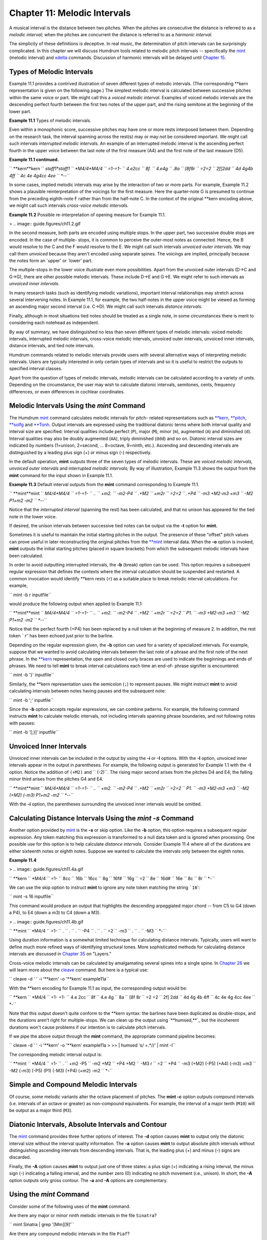 ===============================
Chapter 11: Melodic Intervals
===============================

A musical interval is the distance between two pitches. When the pitches are
consecutive the distance is referred to as a *melodic interval;* when the
pitches are concurrent the distance is referred to as a *harmonic interval.*

The simplicity of these definitions is deceptive. In real music, the
determination of pitch intervals can be surprisingly complicated. In this
chapter we will discuss Humdrum tools related to melodic pitch intervals --
specifically the `mint <../../man/mint>`_ (melodic interval) and `xdelta <../../man/xdelta>`_ commands.
Discussion of harmonic intervals will be delayed until `Chapter 15 <../ch15>`_.


Types of Melodic Intervals
--------------------------

Example 11.1 provides a contrived illustration of seven different types of
melodic intervals. (The corresponding \*\*kern representation is given on
the following page.) The simplest melodic interval is calculated between
successive pitches within the same voice or part. We might call this a
*voiced melodic interval.* Examples of voiced melodic intervals are the
descending perfect fourth between the first two notes of the upper part, and
the rising semitone at the beginning of the lower part.



**Example 11.1** Types of melodic intervals.

.. image:: guide.figures/ch11.1.gif



Even within a monophonic score, successive pitches may have one or more rests
interposed between them. Depending on the research task, the interval
spanning across the rest(s) may or may not be considered important. We might
call such intervals *interrupted melodic intervals.* An example of an
interrupted melodic interval is the ascending perfect fourth in the upper
voice between the last note of the first measure (A4) and the first note of
the last measure (D5).

**Example 11.1 continued.**

`` **kern**kern
`` *staff1*staff1
`` *M4/4*M4/4
`` =1-=1-
`` 4.e2cc
`` 8f.
`` 4.e4g
`` .8a
`` [8f8r
`` =2=2
`` 2f]2dd
`` 4d 4g4b 4ff
`` 4c 4e 4g4cc 4ee
`` *-*-``

In some cases, implied melodic intervals may arise by the interaction of two
or more parts. For example, Example 11.2 shows a plausible reinterpretation
of the voicings for the first measure. Here the quarter-note G is presumed to
continue from the preceding eighth-note F rather than from the half-note C.
In the context of the original \*\*kern encoding above, we might call such
intervals *cross-voice melodic intervals.*

**Example 11.2** Possible re-interpretation of opening measure for Example
11.1.

> .. image:: guide.figures/ch11.2.gif


In the second measure, both parts are encoded using multiple stops. In the
upper part, two successive double stops are encoded. In the case of multiple-
stops, it is common to perceive the outer-most notes as connected. Hence, the
B would resolve to the C and the F would resolve to the E. We might call such
intervals *unvoiced outer intervals.* We may call them *unvoiced* because
they aren't encoded using separate spines. The voicings are implied,
principally because the notes form an `upper' or `lower' part.

The multiple-stops in the lower voice illustrate even more possibilities.
Apart from the unvoiced outer intervals (D->C and G->G), there are other
possible melodic intervals. These include D->E and G->E. We might refer to
such intervals as *unvoiced inner intervals.*

In many research tasks (such as identifying melodic variations), important
interval relationships may stretch across several intervening notes. In
Example 11.1, for example, the two half-notes in the upper voice might be
viewed as forming an ascending major second interval (i.e. C->D). We might
call such intervals *distance intervals.*

Finally, although in most situations tied notes should be treated as a single
note, in some circumstances there is merit to considering each notehead as
independent.

By way of summary, we have distinguished no less than seven different types
of melodic intervals: voiced melodic intervals, interrupted melodic
intervals, cross-voice melodic intervals, unvoiced outer intervals, unvoiced
inner intervals, distance intervals, and tied note intervals.

Humdrum commands related to melodic intervals provide users with several
alternative ways of interpreting melodic intervals. Users are typically
interested in only certain types of intervals and so it is useful to restrict
the outputs to specified interval classes.

Apart from the question of types of melodic intervals, melodic intervals can
be calculated according to a variety of *units*. Depending on the
circumstance, the user may wish to calculate diatonic intervals, semitones,
cents, frequency differences, or even differences in cochlear coordinates.


Melodic Intervals Using the *mint* Command
--------

The Humdrum `mint <../../man/mint>`_ command calculates melodic intervals for pitch-
related representations such as `**kern <../../rep/kern>`_, `**pitch <../../rep/pitch>`_, `**solfg <../../rep/solfg>`_
and `**Tonh <../../rep/Tonh>`_. Output intervals are expressed using the traditional
diatonic terms where both interval quality and interval size are specified.
Interval qualities include perfect (``P``), major (``M``), minor (``m``),
augmented (``A``) and diminished (``d``). Interval qualities may also be
doubly augmented (``AA``), triply diminished (``ddd``) and so on. Diatonic
interval sizes are indicated by numbers (1=unison, 2=second, ... 8=octave,
9=ninth, etc.). Ascending and descending intervals are distinguished by a
leading plus sign (+) or minus sign (-) respectively.

In the default operation, **mint** outputs three of the seven types of
melodic intervals. These are *voiced melodic intervals,* *unvoiced outer
intervals* and *interrupted melodic intervals;* By way of illustration,
Example 11.3 shows the output from the **mint** command for the input shown
in Example 11.1.

**Example 11.3** Default interval outputs from the **mint** command
corresponding to Example 11.1.

`` **mint**mint
`` *M4/4*M4/4
`` =1-=1-
`` ..
`` +m2.
`` -m2-P4
`` .+M2
`` +m2r
`` =2=2
`` .+P4
`` -m3 +M2-m3 +m3
`` -M2 P1+m2 -m2
`` *-*-``

Notice that the *interrupted interval* (spanning the rest) has been
calculated, and that no unison has appeared for the tied note in the lower
voice.

If desired, the unison intervals between successive tied notes can be output
via the **-t** option for **mint.**

Sometimes it is useful to maintain the initial starting pitches in the
output. The presence of these "offset" pitch values can prove useful in later
reconstructing the original pitches from the `**mint <../../rep/mint>`_ interval data.
When the **-o** option is invoked, **mint** outputs the initial starting
pitches (placed in square brackets) from which the subsequent melodic
intervals have been calculated.

In order to avoid outputting interrupted intervals, the **-b** (break) option
can be used. This option requires a subsequent regular expression that
defines the contexts where the interval calculation should be suspended and
restarted. A common invocation would identify \*\*kern rests (``r``) as a
suitable place to break melodic interval calculations. For example,

``  mint -b r inputfile``

would produce the following output when applied to Example 11.1:



`` **mint**mint
`` *M4/4*M4/4
`` =1-=1-
`` ..
`` +m2.
`` -m2-P4
`` .+M2
`` +m2r
`` =2=2
`` P1.
`` -m3 +M2-m3 +m3
`` -M2 P1+m2 -m2
`` *-*-``

Notice that the perfect fourth (+P4) has been replaced by a null token at the
beginning of measure 2. In addition, the rest token ```r``' has been echoed
just prior to the barline.

Depending on the regular expression given, the **-b** option can used for a
variety of specialized intervals. For example, suppose that we wanted to
avoid calculating intervals between the last note of a phrase and the first
note of the next phrase. In the `**kern <../../rep/kern>`_ representation, the open and
closed curly braces are used to indicate the beginnings and ends of phrases.
We need to tell **mint** to break interval calculations each time an end-of-
phrase signifier is encountered:

`` mint -b '}' inputfile``

Similarly, the \*\*kern representation uses the semicolon (``;``) to
represent pauses. We might instruct **mint** to avoid calculating intervals
between notes having pauses and the subsequent note:

`` mint -b ';' inputfile``

Since the **-b** option accepts regular expressions, we can combine patterns.
For example, the following command instructs **mint** to calculate melodic
intervals, not including intervals spanning phrase boundaries, and not
following notes with pauses:

`` mint -b '[;}]' inputfile``


Unvoiced Inner Intervals
------------------------

Unvoiced inner intervals can be included in the output by using the **-i** or
**-I** options. With the **-I** option, unvoiced inner intervals appear in
the output in parentheses. For example, the following output is generated for
Example 1.1 with the **-I** option. Notice the addition of ``(+M2)`` and
`` (-2)``. The rising major second arises from the pitches D4 and E4; the
falling minor third arises from the pitches G4 and E4.



`` **mint**mint
`` *M4/4*M4/4
`` =1-=1-
`` ..
`` +m2.
`` -m2-P4
`` .+M2
`` +m2r
`` =2=2
`` P1.
`` -m3 +M2-m3 +m3
`` -M2 (+M2) (-m3) P1+m2 -m2
`` *-*-``

With the **-i** option, the parentheses surrounding the unvoiced inner
intervals would be omitted.


Calculating Distance Intervals Using the *mint -s* Command
--------

Another option provided by `mint <../../man/mint>`_ is the **-s** or skip option. Like the
**-b** option, this option requires a subsequent regular expression. Any
token matching this expression is transformed to a null data token and is
ignored when processing. One possible use for this option is to help
calculate *distance intervals.* Consider Example 11.4 where all of the
durations are either sixteenth notes or eighth notes. Suppose we wanted to
calculate the intervals only between the eighth notes.



**Example 11.4**

> .. image:: guide.figures/ch11.4a.gif


`` **kern
`` *M4/4
`` =1-
`` 8cc
`` 16b
`` 16cc
`` 8g
`` 16f#
`` 16g
`` =2
`` 8e
`` 16d#
`` 16e
`` 8c
`` 8r
`` *-``

We can use the skip option to instruct **mint** to ignore any note token
matching the string ```16``':

``  mint -s 16 inputfile``

This command would produce an output that highlights the descending
arpeggiated major chord -- from C5 to G4 (down a P4), to E4 (down a m3) to C4
(down a M3).



> .. image:: guide.figures/ch11.4b.gif


`` **mint
`` *M4/4
`` =1-
`` .
`` .
`` .
`` -P4
`` .
`` .
`` =2
`` -m3
`` .
`` .
`` -M3
`` *-``

Using duration information is a somewhat limited technique for calculating
distance intervals. Typically, users will want to define much more refined
ways of identifying structural tones. More sophisticated methods for
calculating distance intervals are discussed in `Chapter 35 <../ch35>`_ on "Layers."

Cross-voice melodic intervals can be calculated by amalgamating several
spines into a single spine. In `Chapter 26 <../ch26>`_ we will learn more about the
`cleave <../../man/cleave>`_ command. But here is a typical use:

`` cleave -d ' ' -i '**kern' -o '**kern' example11a``

With the \*\*kern encoding for Example 11.1 as input, the corresponding
output would be:



`` **kern
`` *M4/4
`` =1- =1-
`` 4.e 2cc
`` 8f
`` 4.e 4g
`` 8a
`` [8f 8r
`` =2 =2
`` 2f] 2dd
`` 4d 4g 4b 4ff
`` 4c 4e 4g 4cc 4ee
`` *-``

Note that this output doesn't quite conform to the \*\*kern syntax: the
barlines have been duplicated as double-stops, and the durations aren't right
for multiple-stops. We can clean up the output using `**humsed,**`_ but the
incoherent durations won't cause problems if our intention is to calculate
pitch intervals.

If we pipe the above output through the **mint** command, the appropriate
command pipeline becomes:

`` cleave -d ' ' -i '**kern' -o '**kern' example11a \
>
>> | humsed 's/ =.*//' | mint -I``

The corresponding melodic interval output is:



`` **mint
`` *M4/4
`` =1-
`` .
`` +m2 -P5
`` -m2 +M2
`` +P4 +M2
`` -M3 r
`` =2
`` +P4
`` -m3 (+M2) (-P5) (+A4) (-m3) +m3
`` -M2 (-m3) (-P5) (P1) (-M3) (+P4) (+m2) -m2
`` *-``


Simple and Compound Melodic Intervals
-------------------------------------

Of course, some melodic variants alter the octave placement of pitches. The
**mint -c** option outputs compound intervals (i.e. intervals of an octave or
greater) as non-compound equivalents. For example, the interval of a major
tenth (``M10``) will be output as a major third (``M3``).


Diatonic Intervals, Absolute Intervals and Contour
--------------------------------------------------

The `mint <../../man/mint>`_ command provides three further options of interest. The
**-d** option causes **mint** to output only the diatonic interval size
without the interval quality information. The **-a** option causes **mint**
to output absolute pitch intervals without distinguishing ascending intervals
from descending intervals. That is, the leading plus (+) and minus (-) signs
are discarded.

Finally, the **-A** option causes **mint** to output just one of three
states: a plus sign (+) indicating a rising interval, the minus sign (-)
indicating a falling interval, and the number zero (0) indicating no pitch
movement (i.e., unison). In short, the **-A** option outputs only gross
contour. The **-a** and **-A** options are complementary.


Using the *mint* Command
--------

Consider some of the following uses of the **mint** command.

Are there any major or minor ninth melodic intervals in the file ``Sinatra``?

`` mint Sinatra | grep '[Mm][9]'``

Are there any compound melodic intervals in the file ``Piaf``?

`` mint Piaf | egrep '([Mm][9])|([MmPAd][1-9][0-9]''``

Are descending seconds more common than ascending seconds in melodies by
Maurice Chevalier?

`` mint Chevalier* | grep -c '+[Mm]2'``
`` mint Chevalier* | grep -c '-[Mm]2'``

An alternative way of achieving the same goal might simplify the regular
expression to `grep <http://en.wikipedia.org/wiki/Grep>`_ and use the **-d** (diatonic) option for **mint**:

`` mint -d Chevalier* | grep -c '+2'``
`` mint -d Chevalier* | grep -c '-2'``

Identify whether there are any tritone melodic intervals in any of the vocal
parts of a score:

`` extract -i '*Ivox' Platters | mint -c | egrep '(A4)|(d5)'``

Here we have used the extended regular expression capabilities of `egrep <http://en.wikipedia.org/wiki/Egrep#Variations>`_
to specify an either/or pattern.

Suppose we had a directory containing only files encoding melodies using the
`` `**mint```_ representation. Does any melody in the current directory
contain both an ascending major sixth and a descending major sixth?

`` grep -l '+M6' * | xargs grep '-M6'``

Do the vocal lines of Louis Jourdain contain successive ascending major
thirds (such as forming an augmented triad)?

`` mint Jourdain | grep -v = | uniq -d | grep '+M3'``

What is the longest run of rising intervals in the vocal lines of Marlene
Dietrich?

`` mint -A Dietrich | grep -v = | uniq -cd | grep '+' | sort -n``


Calculating Melodic Intervals Using the *xdelta* Command
--------

Often it is useful to calculate melodic intervals in purely numerical values,
such as the number semitones or the number of cents. The `xdelta <../../man/xdelta>`_
command provides a general tool for calculating numerical differences between
successive values within individual spines. In order to use **xdelta** to
calculate semitone differences, we first need to transform our representation
to `**semits <../../rep/semits>`_ (discussed in `Chapter 4 <../ch04>`_). Recall that in the
`` **semits`` representation, middle C is designated by the value zero, and
all other pitches are represented by their (positive or negative) semitone
distance. A C-major scale would appear as follows:

`` **semits
`` 0
`` 2
`` 4
`` 5
`` 7
`` 9
`` 11
`` 12
`` *-``

We can transform this representation to semitone intervals as follows:

`` xdelta`` *inputfile*

For the above scale, the output would be:

`` **Xsemits
`` .
`` 2
`` 2
`` 1
`` 2
`` 2
`` 2
`` 1
`` *-``

Notice that the initial numerical value has been replaced by a null token,
and all subsequent values represent the numerical *difference* between
successive values. If the scale had been descending in pitch, then the
difference values would be negative.

Notice also that the input interpretation (`**semits <../../rep/semits>`_) has been modified to
`` **Xsemits``). The input representation for **xdelta** does not matter. The
output is always modified so the letter X is prepended to the representation.
This means that **xdelta** could as easily be used to calculate differences
in cents (``Xcents``), frequency (``Xfreq``) or any other representation
that contains numbers.

When **xdelta** encounters multiple-stops, it behaves in a manner similar to
the **mint** command by calculating the numerical equivalent of unvoiced
inner intervals. Consider the following example:

`` **semits
`` 3
`` 2 5
`` -1 7 14
`` 12
`` *-``

The **xdelta** command produces the following output:

`` **Xsemits
`` .
`` -1 2
`` -3 (5) (2) 9
`` 13 5 -2
`` *-``

Once again, the interpretation has been modified to ``Xsemits`` and the
leading value has been changed to a null token. In going from the value 3 to
the values 2 and 5, the output differences are -1 and +2 respectively. In
going from the values 2 and 5 to the values -1, 7 and 14, we see the outer
differences (-1 - 2 = -3) and (14 - 5 = 9). The inner differences are output
in parentheses: (7 - 2 = 5) and (7 - 5 = 2).

Like the **mint** command, **xdelta** provides a **-b** option to break
calculations of numerical differences and a **-s** option to skip or
completely ignore certain data tokens when processing. An important use of
the **-s** option is to ignore barlines. Consider the following example:

`` **cents
`` 100
`` 400
`` 800
`` =2
`` 600
`` *-``

The proper way to calculate differences in cents is to ensure that measure
numbers are ignored:

`` xdelta -s ^= inputfile``

Failure to skip the barline will cause a difference to be calculated between
800 and =2 (i.e., -798) and between =2 and 600 (i.e., 598).

Outputs from **xdelta** can be processed again using **xdelta** in order to
calculate the differences of the differences. For example, we can calculate
the second derivative of successive cents by using a pipeline containing two
**xdelta** commands:

`` xdelta -s ^= *inputfile*`` ``| xdelta -s ^= ``

--------


Reprise
-------

Intervals come in a mind-boggling range of types and sizes. Interval sizes
can be measured in a variety of ways. They can be characterized as diatonic
qualities such as minor sevenths or augmented sixths. They can be measured in
terms of semitone distance -- or even in cents or hertz (frequency
difference). Only the diatonic size may be of interest (e.g., "a fifth"), and
compound intervals (e.g., major tenth) can be expressed by their non-compound
equivalents (major third).

Melodic intervals can be described as ascending or descending, or as absolute
distances without regard for direction. Types of melodic intervals can be
distinguished according to how successive notes are voiced, and according to
spans across rests or across less important pitches. We defined seven
different types of melodic intervals including *voiced melodic intervals*,
*interrupted melodic intervals*, *cross-voice melodic intervals*, *unvoiced
outer intervals*, *unvoiced inner intervals*, *distance intervals*, and *tied
note intervals*.

In this chapter we have seen how to use the `mint <../../man/mint>`_ command to calculate
these various kinds of intervals. Specifically, we have illustrated how to
calculate voiced intervals, interrupted intervals, unvoiced outer intervals
and unvoiced inner intervals. In `Chapter 26 <../ch26>`_ we will show how to calculate
cross-voice intervals, and in `Chapter 35 <../ch35>`_ ("Layers") we will consider how
to calculate distance intervals.

We have also seen how `xdelta <../../man/xdelta>`_ can be used to measure purely numerical
distances between successive values. As we will see, **xdelta** will prove
useful in many other applications apart from calculating pitch distances.

